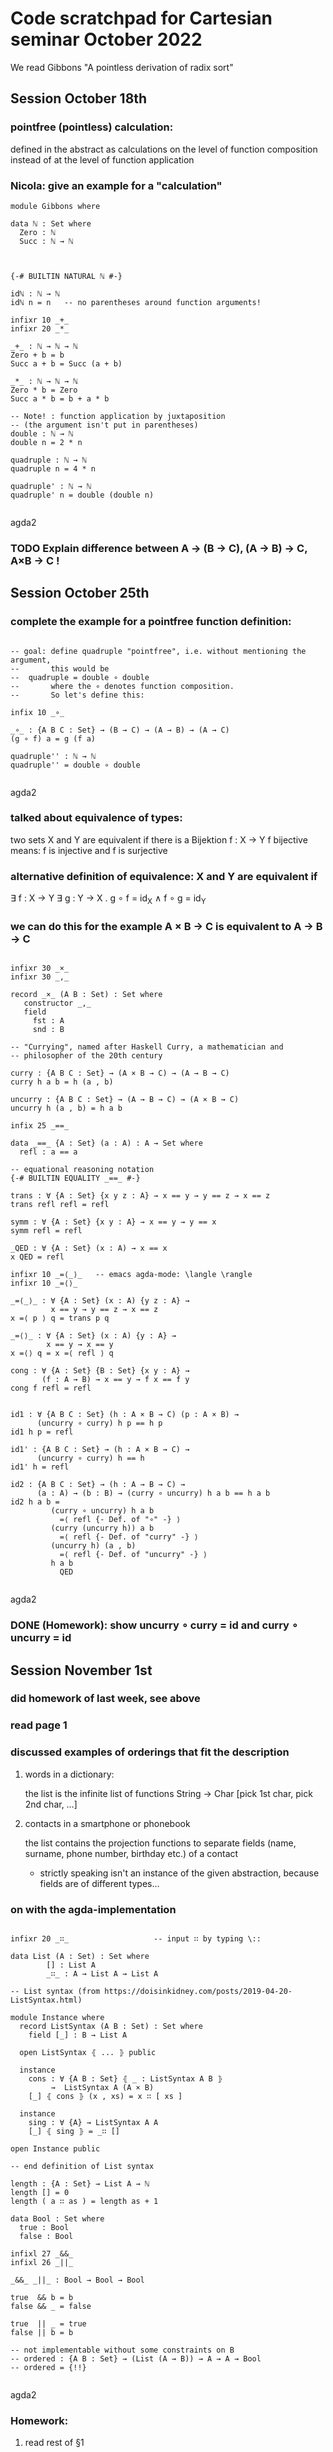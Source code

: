 * Code scratchpad for Cartesian seminar October 2022 
We read Gibbons "A pointless derivation of radix sort"
** Session October 18th
*** pointfree (pointless) calculation:
defined in the abstract as calculations on the level of function composition
instead of at the level of function application
*** Nicola: give an example for a "calculation"

#+begin_src agda2
module Gibbons where

data ℕ : Set where
  Zero : ℕ
  Succ : ℕ → ℕ



{-# BUILTIN NATURAL ℕ #-}

idℕ : ℕ → ℕ
idℕ n = n   -- no parentheses around function arguments!

infixr 10 _+_
infixr 20 _*_

_+_ : ℕ → ℕ → ℕ
Zero + b = b
Succ a + b = Succ (a + b)

_*_ : ℕ → ℕ → ℕ   
Zero * b = Zero
Succ a * b = b + a * b

-- Note! : function application by juxtaposition
-- (the argument isn't put in parentheses) 
double : ℕ → ℕ
double n = 2 * n

quadruple : ℕ → ℕ
quadruple n = 4 * n

quadruple' : ℕ → ℕ
quadruple' n = double (double n)

#+end_src agda2
*** TODO Explain difference between A → (B → C), (A → B) → C, A×B → C !
** Session October 25th
*** complete the example for a pointfree function definition:
#+begin_src agda2

-- goal: define quadruple "pointfree", i.e. without mentioning the argument,
--       this would be
--  quadruple = double ∘ double
--       where the ∘ denotes function composition.
--       So let's define this:

infix 10 _∘_

_∘_ : {A B C : Set} → (B → C) → (A → B) → (A → C)
(g ∘ f) a = g (f a)

quadruple'' : ℕ → ℕ
quadruple'' = double ∘ double

#+end_src agda2
*** talked about equivalence of types:
two sets X and Y are equivalent if there is a Bijektion f : X → Y
f bijective means: f is injective and f is surjective
*** alternative definition of equivalence: X and Y are equivalent if
∃ f : X → Y ∃ g : Y → X . g ∘ f = id_X  ∧ f ∘ g = id_Y
*** we can do this for the example  A × B → C  is equivalent to A → B → C
#+begin_src agda2

infixr 30 _×_
infixr 30 _,_

record _×_ (A B : Set) : Set where
   constructor _,_
   field
     fst : A
     snd : B

-- "Currying", named after Haskell Curry, a mathematician and
-- philosopher of the 20th century

curry : {A B C : Set} → (A × B → C) → (A → B → C)
curry h a b = h (a , b)

uncurry : {A B C : Set} → (A → B → C) → (A × B → C)
uncurry h (a , b) = h a b

infix 25 _==_

data _==_ {A : Set} (a : A) : A → Set where
  refl : a == a

-- equational reasoning notation
{-# BUILTIN EQUALITY _==_ #-}

trans : ∀ {A : Set} {x y z : A} → x == y → y == z → x == z
trans refl refl = refl

symm : ∀ {A : Set} {x y : A} → x == y → y == x
symm refl = refl

_QED : ∀ {A : Set} (x : A) → x == x
x QED = refl

infixr 10 _=⟨_⟩_   -- emacs agda-mode: \langle \rangle
infixr 10 _=⟨⟩_

_=⟨_⟩_ : ∀ {A : Set} (x : A) {y z : A} →
         x == y → y == z → x == z
x =⟨ p ⟩ q = trans p q

_=⟨⟩_ : ∀ {A : Set} (x : A) {y : A} →
        x == y → x == y
x =⟨⟩ q = x =⟨ refl ⟩ q

cong : ∀ {A : Set} {B : Set} {x y : A} →
       (f : A → B) → x == y → f x == f y
cong f refl = refl


id1 : ∀ {A B C : Set} (h : A × B → C) (p : A × B) →
      (uncurry ∘ curry) h p == h p
id1 h p = refl 

id1' : {A B C : Set} → (h : A × B → C) →
      (uncurry ∘ curry) h == h
id1' h = refl 

id2 : {A B C : Set} → (h : A → B → C) →
      (a : A) → (b : B) → (curry ∘ uncurry) h a b == h a b
id2 h a b = 
         (curry ∘ uncurry) h a b
           =⟨ refl {- Def. of "∘" -} ⟩
         (curry (uncurry h)) a b
           =⟨ refl {- Def. of "curry" -} ⟩
         (uncurry h) (a , b)
           =⟨ refl {- Def. of "uncurry" -} ⟩
         h a b
           QED

#+end_src agda2
*** DONE (Homework): show uncurry ∘ curry = id  and  curry ∘ uncurry = id 
** Session November 1st
*** did homework of last week, see above
*** read page 1
*** discussed examples of orderings that fit the description
**** words in a dictionary:
the list is the infinite list of functions String → Char
[pick 1st char, pick 2nd char, ...]
**** contacts in a smartphone or phonebook 
the list contains the projection functions to separate fields
(name, surname, phone number, birthday etc.) of a contact
- strictly speaking isn't an instance of the given abstraction,
  because fields are of different types...
*** on with the agda-implementation
#+begin_src agda2

infixr 20 _∷_                   -- input ∷ by typing \::

data List (A : Set) : Set where
        [] : List A
        _∷_ : A → List A → List A

-- List syntax (from https://doisinkidney.com/posts/2019-04-20-ListSyntax.html)

module Instance where
  record ListSyntax (A B : Set) : Set where
    field [_] : B → List A

  open ListSyntax ⦃ ... ⦄ public

  instance
    cons : ∀ {A B : Set} ⦃ _ : ListSyntax A B ⦄
         →  ListSyntax A (A × B)
    [_] ⦃ cons ⦄ (x , xs) = x ∷ [ xs ]

  instance
    sing : ∀ {A} → ListSyntax A A
    [_] ⦃ sing ⦄ = _∷ []

open Instance public

-- end definition of List syntax

length : {A : Set} → List A → ℕ
length [] = 0
length ( a ∷ as ) = length as + 1

data Bool : Set where
  true : Bool
  false : Bool

infixl 27 _&&_
infixl 26 _||_

_&&_ _||_ : Bool → Bool → Bool

true  && b = b
false && _ = false

true  || _ = true
false || b = b

-- not implementable without some constraints on B
-- ordered : {A B : Set} → (List (A → B)) → A → A → Bool
-- ordered = {!!}

#+end_src agda2
*** Homework:
**** read rest of §1
**** complete the implementation of List and Bool
** Session November 8th
*** discussed data type definitions Bool and List - see above
*** implemented length as an exercise - see above
*** discussed specifications vs. implementations
**** in the case of length the specification can immediately be used as a definition
**** in the case  e.g. of the square root function  with a specification
f : Real⁺ → Real
s.t. ∀ x : Real⁺,  (f x) * (f x) == x

it is more difficult:
+ what exactly is meant by "=="?
+ is the specification complete?
  -> Since for x /= 0 there are two choices for (f x)
     the above does not specify the function f uniquely! 
+ is the specification implementable?
+ if it is, how can f x actually be computed?

**** on with the paper

#+begin_src agda2
data BinTree (A : Set) : Set where
  BLeaf : A → BinTree A
  BNode : BinTree A → BinTree A → BinTree A

foldBinTree : {A B : Set} → (A → B) → (B → B → B) → BinTree A → B
foldBinTree f g (BLeaf x) = f x
foldBinTree f g (BNode t₁ t₂) =
  g (foldBinTree f g t₁) (foldBinTree f g t₂)

data Tree (A : Set) : Set where
  Leaf : A → Tree A
  Node : List (Tree A)  → Tree A

mapL : {A B : Set} → (A → B) → (List A → List B)
mapL f [] = []
mapL f (a ∷ as) = f a ∷ mapL f as

{-# TERMINATING #-}
foldTree : {A B : Set} → (A → B) → (List B → B) → Tree A → B
foldTree f g (Leaf a)        = f a
foldTree f g (Node ts)       = g (mapL (foldTree f g) ts)

mkTree : {A B : Set} → List (A → B) → List A → Tree (List A)
mkTree []       as = Leaf as
mkTree (d ∷ ds) as = Node {!!}  -- t.b.c....


-- trying to dissect the rhs of ptn:  [ filter ((m==).d) xs | m <- rng ]
--  (m==).d  is
--   (m ===_) ∘ d  : A → Bool
{-
     ((m ===_) ∘ d) a
        ={Def. of ∘}
     ((m ===_) (d a))
        ={Notation}
     (m === d a)
-}
--  where _===_ : B → B → Bool

--filter : {A : Set} → (A → Bool) → List A → List A

#+end_src agda2






** Tim: Code that might be useful
#+begin_src agda2

foldList : {A B : Set} → B → (A → B → B) → List A → B
foldList start next [] = start
foldList start next (a ∷ as) = next a (foldList start next as)

mapList : {A B : Set} → (A → B) → List A → List B
mapList f = foldList [] (_∷_ ∘ f)

mapList' : {A B : Set} → (A → B) → List A → List B
mapList' f [] = []
mapList' f (a ∷ as) = f a ∷ mapList' f as

-- exercise: show (on paper !!) that
-- ∀ f, as . mapList f as == mapList' f as 


infix 19 _∈_

data _∈_ {A : Set} : A → List A → Set where
  Here  : {a : A} → (bs : List A) → a ∈ a ∷ bs
  There : {a b : A} → {bs : List A} → a ∈ bs → a ∈ b ∷ bs

∈toℕ : {A : Set} → {a : A} → {as : List A} → a ∈ as → ℕ
∈toℕ (Here _) = 0
∈toℕ (There p) = Succ (∈toℕ p)

foldℕ : {A : Set} → A → (A → A) → ℕ → A
foldℕ start next Zero = start
foldℕ start next (Succ n) = next (foldℕ start next n)

infix 20 [_⋯_]

{-# TERMINATING #-}
[_⋯_] : ℕ → ℕ → List ℕ
[ Zero ⋯ Zero ] = [ 0 ]
[ Zero ⋯ Succ m ] = 0 ∷ ([ Succ Zero ⋯ Succ m ])
[ Succ n ⋯ Zero ] = []
[ Succ n ⋯ Succ m ] = mapList Succ [ n ⋯ m ]

0⋯ : ℕ → List ℕ
0⋯ n = [ 0 ⋯ n ]

-- a possible take on the property of a type
-- being finite and ordered - we could use
-- this as a replacement for  (Bounded b, Enum b, Eq b).
-- To be discussed...

record FinOrd (A : Set) : Set where
  constructor MkFinOrd
  field
    card : ℕ
    allA : List A
    each∈ : ∀ a → a ∈ allA

open FinOrd {{...}} public 

-- e.g., we construct a proof of FinOrd Bool
instance
  finOrdBool : FinOrd Bool
  finOrdBool = MkFinOrd 2 allBool each∈Bool where
    allBool = false ∷ true ∷ []
    each∈Bool : ∀ b → b ∈ allBool
    each∈Bool true  = There (Here [])
    each∈Bool false = Here _

-- types with a FinOrd instance can be mapped to ℕ

toℕ : {A : Set} → {{FA : FinOrd A}} → A → ℕ
toℕ a = ∈toℕ (each∈ a)
-- Exercise: Why can we not write toℕ = ∈toℕ ∘ each∈ ?

-- now, ℕ has a boolean valued (i.e. decidable) equality

infix 30 _===ℕ_

_===ℕ_ : ℕ → ℕ → Bool
Zero   ===ℕ Zero   = true
Zero   ===ℕ Succ m = false
Succ n ===ℕ Zero   = false
Succ n ===ℕ Succ m = n ===ℕ m

-- and a boolean "smaller than" relation:

infix 30 _<ℕ_

_<ℕ_ : ℕ → ℕ → Bool
Zero   <ℕ Zero   = false
Zero   <ℕ Succ m = true
Succ n <ℕ Zero   = false
Succ n <ℕ Succ m = n <ℕ m

-- now, using toℕ, we can define similar relations
-- for any type that has the FinOrd structure

infix 30 _===_ _<_

_===_ _<_ : {A : Set} → {{FA : FinOrd A}} → A → A → Bool
a === b = toℕ a ===ℕ toℕ b
a < b   = toℕ a <ℕ toℕ b

-- now , we can implement a variant of ordered almost exactly
-- like in the paper:

ordered : {A B : Set} → {{ FB : FinOrd B }} → (List (A → B)) → A → A → Bool
ordered []       a b = true
ordered (d ∷ ds) a b = d a < d b || d a === d b  &&  ordered ds a b   

#+end_src agda2

** Session November 15th
*** discussed ptn by an example on the blackboard
*** Nicola had tried to typecheck the code of the paper in Haskell
**** problem : in mkTree, the _==_ operator of the typeClass Eq is used ->
     so, this typeclass constrained has also to be given, like
       (Bounded b , Enum b , Eq b) => ...
*** foldTree
#+begin_src agda2

id : {A : Set} → A → A
id x = x

infixr 25 _++_
_++_ : {A : Set} → List A → List A → List A
[]       ++ bs = bs
(a ∷ as) ++ bs = a ∷ (as ++ bs)

concat : {A : Set} → List (List A) → List A
concat []         = []
concat (as ∷ ass) = as ++ concat ass

flatten : {A : Set} → Tree (List A) → List A
flatten = foldTree id concat

infixl 20 _<:_
_<:_ : {A : Set} → List A → A → List A
[] <: b       = [ b ]
(a ∷ as) <: b = a ∷ (as <: b)

data List' (A : Set) : Set where
  Nil  : List' A
  Cons : A → List' A → List' A
  Snoc : List' A → A → List' A

-- this is a perfectly fine inductive type...
-- but "are" the elements really what one would call lists?

-- Cons a (Snoc Nil b) /= Scon (Cons a Nil) b     !!!  



-- flatten (Node [Leaf [1 , 2], Node [], Node [Leaf [2,3]]])   =  
--      [1,2,2,3]

-- foldTree

#+end_src agda2
** Session November 22nd
*** discussed foldTree and folds in general
*** (code see above) found that foldTree implemented like in the paper
doesn't satisfy the termination checker. In Haskell, this is
not a problem since there is no termination checking.
*** defined BinTree and foldBinTree - no problem with termination there
*** to implement flatten using foldTree, we needed concat, so we 
defined this by pattern matching (i.e. recursively)
*** for concat we needed _++_ . Discussed how to define this by
recursion on the 1st or 2nd argument: it's more convenient to
recurse on the 1st argument: the asymmetry goes back to our using _∷_
as a constructor for lists - if we had used 
  Snoc : List A -> A -> List A
instead, it would be easier to define _++_ by recursion on 2nd argument.
*** Alexandra asked whether we could have both Cons and Snoc as constructors: 
well, technically "we can do what we want" (i.e. have as many constructors
as we like ... see List' above). However, the elements of List' don't
behave like lists, e.g. Cons a []  and  Snoc [] a  are distinct elements,
not merely "different ways to construct a singleton list containing some a : A",
as we might want. In an inductive type, every element is constructed in
a unique way!   
*** Tim: added List syntax (found that online, see above) and used it in  
appropriate places
** Session November 29th
*** read beginning of section 3
*** discussed folds in general and some
special cases: foldList, foldr, foldFalse, foldℕ
*** see [[https://timrichter.github.io/CartesianSeminar/2210/Whiteboard_CS_221129.jpg][Whiteboard]]
** Session December 6th
*** discussed universal property of foldr
*** checked for example sum
*** fusion law for foldr
*** made an example for neg ∘ sum
*** see [[https://timrichter.github.io/CartesianSeminar/2210/Whiteboard_CS_20221206_1050.jpg]Whiteboard_CS_20221206_1050.jpg]], [[https://timrichter.github.io/CartesianSeminar/2210/Whiteboard_CS_20221206_1120.jpg][Whiteboard_CS_20221206_1120.jpg]], [[https://timrichter.github.io/CartesianSeminar/2210/Whiteboard_CS_20221206_1146.jpg][Whiteboard_CS_20221206_1146.jpg]]
** Session December 13th
*** Josefine presented the homework to prove the fusion law from the universal property of foldr
*** Discussed conditions on g such that the fusion law allows us to define
f' and e' from arbitrary f and e such that  g ∘ foldr f e = foldr f' e'. 
This is possible e.g. if g is an is an isomorphism or if g is constant.
*** Read the rest of chpt. 3: fusion law for foldt
*** Read first § of chpt.4: Gibbons wants to write mkTree as a foldr. We wrote down
the types of mkTree and the parameters for foldr.
*** see [[https://timrichter.github.io/CartesianSeminar/2210/Whiteboard_CS_221213_1.jpg][Whiteboard_CS_221213_1.jpg]] , [[https://timrichter.github.io/CartesianSeminar/2210/Whiteboard_CS_221213_2.jpg][Whiteboard_CS_221213_2.jpg]] , [[https://timrichter.github.io/CartesianSeminar/2210/Whiteboard_CS_221213_3.jpg][Whiteboard_CS_221213_3.jpg]]
